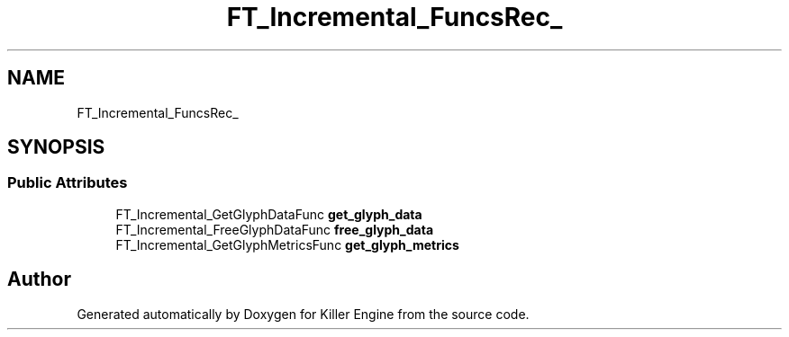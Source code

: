 .TH "FT_Incremental_FuncsRec_" 3 "Thu Jan 10 2019" "Killer Engine" \" -*- nroff -*-
.ad l
.nh
.SH NAME
FT_Incremental_FuncsRec_
.SH SYNOPSIS
.br
.PP
.SS "Public Attributes"

.in +1c
.ti -1c
.RI "FT_Incremental_GetGlyphDataFunc \fBget_glyph_data\fP"
.br
.ti -1c
.RI "FT_Incremental_FreeGlyphDataFunc \fBfree_glyph_data\fP"
.br
.ti -1c
.RI "FT_Incremental_GetGlyphMetricsFunc \fBget_glyph_metrics\fP"
.br
.in -1c

.SH "Author"
.PP 
Generated automatically by Doxygen for Killer Engine from the source code\&.
